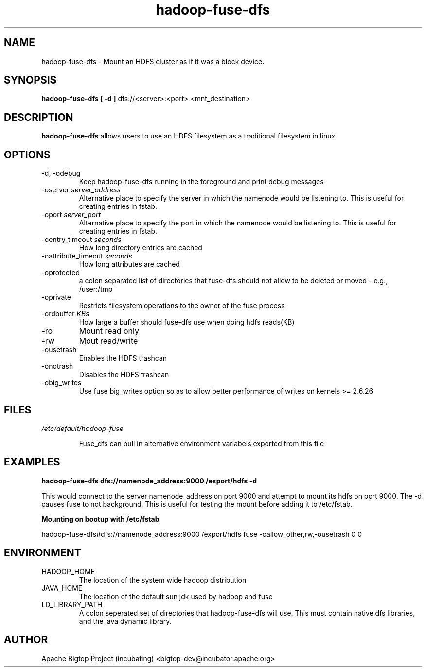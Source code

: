 .\" Licensed to the Apache Software Foundation (ASF) under one or more
.\" contributor license agreements.  See the NOTICE file distributed with
.\" this work for additional information regarding copyright ownership.
.\" The ASF licenses this file to You under the Apache License, Version 2.0
.\" (the "License"); you may not use this file except in compliance with
.\" the License.  You may obtain a copy of the License at
.\"
.\"     http://www.apache.org/licenses/LICENSE-2.0
.\"
.\" Unless required by applicable law or agreed to in writing, software
.\" distributed under the License is distributed on an "AS IS" BASIS,
.\" WITHOUT WARRANTIES OR CONDITIONS OF ANY KIND, either express or implied.
.\" See the License for the specific language governing permissions and
.\" limitations under the License.
.\"
.\" Process this file with
.\" groff -man -Tascii fuse_dfs.1
.\"
.TH hadoop-fuse-dfs 1 "April 2010 " Linux "User Manuals"

.SH NAME
hadoop-fuse-dfs \- Mount an HDFS cluster as if it was a block device.

.SH SYNOPSIS

.B hadoop-fuse-dfs [ -d ]
dfs://<server>:<port> <mnt_destination>

.SH DESCRIPTION

.B hadoop-fuse-dfs 
allows users to use an HDFS filesystem as a traditional filesystem in linux. 

.SH OPTIONS

.IP "-d, -odebug"
Keep hadoop-fuse-dfs running in the foreground and print debug messages

.IP "-oserver \fIserver_address"
Alternative place to specify the server in which the namenode would be listening to. This is useful for creating entries in fstab.

.IP "-oport \fIserver_port"
Alternative place to specify the port in which the namenode would be listening to. This is useful for creating entries in fstab.

.IP "-oentry_timeout \fIseconds"
How long directory entries are cached

.IP "-oattribute_timeout \fIseconds"
How long attributes are cached

.IP -oprotected
a colon separated list of directories that fuse-dfs should not allow to be deleted or moved - e.g., /user:/tmp

.IP -oprivate
Restricts filesystem operations to the owner of the fuse process

.IP "-ordbuffer \fIKBs"
How large a buffer should fuse-dfs use when doing hdfs reads(KB)

.IP -ro 
Mount read only 

.IP -rw
Mout read/write

.IP -ousetrash
Enables the HDFS trashcan

.IP -onotrash
Disables the HDFS trashcan

.IP -obig_writes
Use fuse big_writes option so as to allow better performance of writes on kernels >= 2.6.26

.SH FILES

.I /etc/default/hadoop-fuse

.RS
Fuse_dfs can pull in alternative environment variabels exported from this file


.SH EXAMPLES

.B hadoop-fuse-dfs dfs://namenode_address:9000 /export/hdfs -d 

This would connect to the server namenode_address on port 9000 and attempt to
mount its hdfs on port 9000. The -d causes fuse to not background. This is 
useful for testing the mount before adding it to /etc/fstab. 

.B Mounting on bootup with /etc/fstab 

hadoop-fuse-dfs#dfs://namenode_address:9000 /export/hdfs fuse -oallow_other,rw,-ousetrash 0 0

.SH ENVIRONMENT

.IP HADOOP_HOME
The location of the system wide hadoop distribution

.IP JAVA_HOME
The location of the default sun jdk used by hadoop and fuse

.IP LD_LIBRARY_PATH
A colon seperated set of directories that hadoop-fuse-dfs will use. This must contain native dfs libraries, and the java dynamic library.

.SH AUTHOR
	Apache Bigtop Project (incubating) <bigtop-dev@incubator.apache.org>
